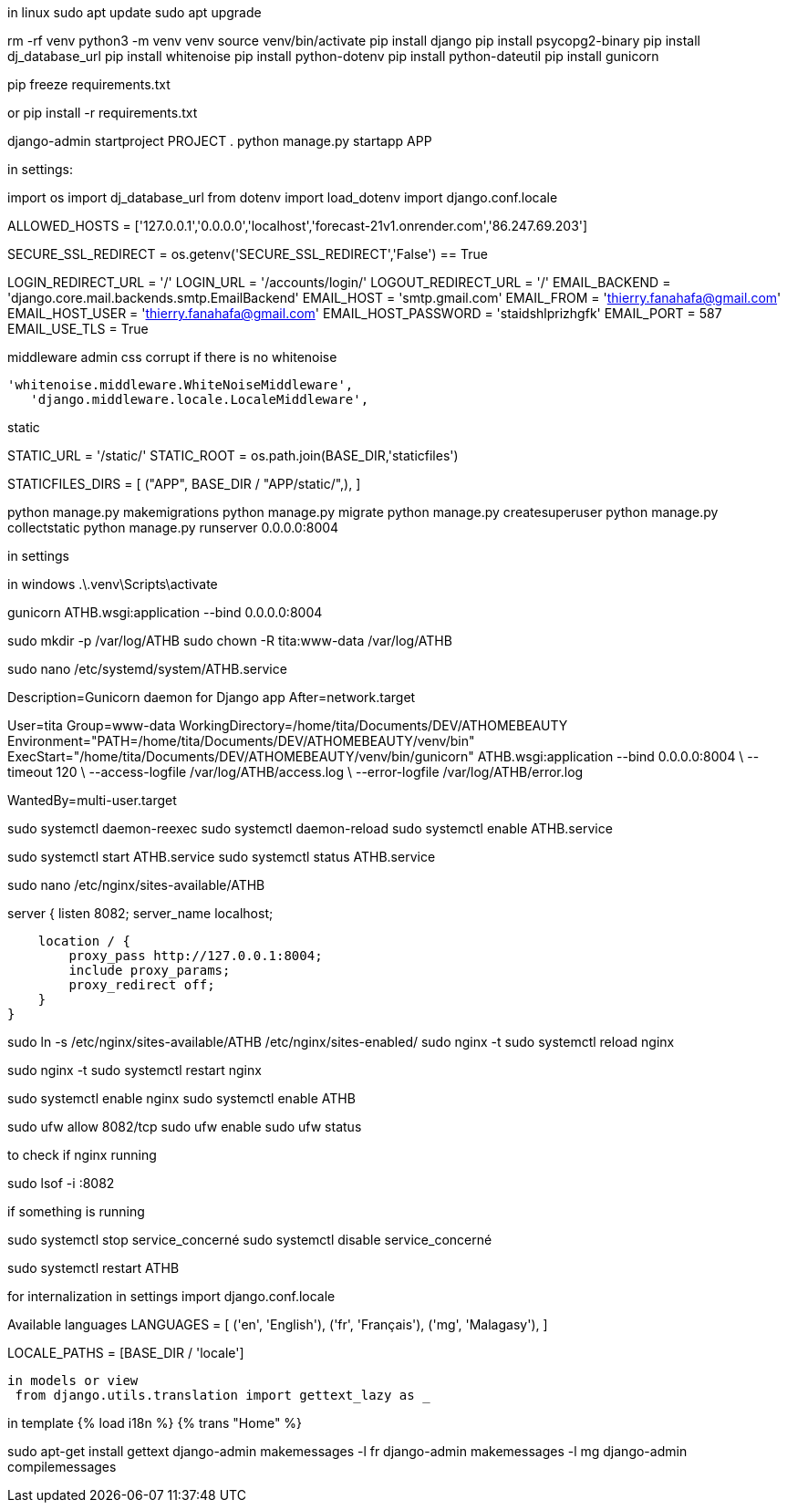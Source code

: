 
in linux
sudo apt update
sudo apt upgrade


rm -rf venv
python3 -m venv venv
source venv/bin/activate
pip install django
pip install psycopg2-binary
pip install dj_database_url
pip install whitenoise
pip install python-dotenv
pip install python-dateutil
pip install gunicorn

pip freeze  requirements.txt

or pip install -r requirements.txt


django-admin startproject PROJECT .
python manage.py startapp APP

in settings:

import os
import dj_database_url
from dotenv import load_dotenv
import django.conf.locale

ALLOWED_HOSTS = ['127.0.0.1','0.0.0.0','localhost','forecast-21v1.onrender.com','86.247.69.203']

SECURE_SSL_REDIRECT = os.getenv('SECURE_SSL_REDIRECT','False') == True

LOGIN_REDIRECT_URL = '/'
LOGIN_URL = '/accounts/login/'
LOGOUT_REDIRECT_URL = '/'
EMAIL_BACKEND = 'django.core.mail.backends.smtp.EmailBackend'
EMAIL_HOST = 'smtp.gmail.com'
EMAIL_FROM = 'thierry.fanahafa@gmail.com'
EMAIL_HOST_USER = 'thierry.fanahafa@gmail.com'
EMAIL_HOST_PASSWORD = 'staidshlprizhgfk'
EMAIL_PORT = 587
EMAIL_USE_TLS = True

middleware admin css corrupt if there is no whitenoise

 'whitenoise.middleware.WhiteNoiseMiddleware',   
    'django.middleware.locale.LocaleMiddleware',
    
static 



STATIC_URL = '/static/'
STATIC_ROOT = os.path.join(BASE_DIR,'staticfiles')

STATICFILES_DIRS = [
    ("APP", BASE_DIR / "APP/static/",),
]




python manage.py makemigrations
python manage.py migrate
python manage.py createsuperuser
python manage.py collectstatic
python manage.py runserver 0.0.0.0:8004

in settings 

in windows 
.\.venv\Scripts\activate 

gunicorn ATHB.wsgi:application --bind 0.0.0.0:8004

sudo mkdir -p /var/log/ATHB
sudo chown -R tita:www-data /var/log/ATHB

sudo nano /etc/systemd/system/ATHB.service


[Unit]
Description=Gunicorn daemon for Django app
After=network.target

[Service]
User=tita
Group=www-data
WorkingDirectory=/home/tita/Documents/DEV/ATHOMEBEAUTY
Environment="PATH=/home/tita/Documents/DEV/ATHOMEBEAUTY/venv/bin"
ExecStart="/home/tita/Documents/DEV/ATHOMEBEAUTY/venv/bin/gunicorn" ATHB.wsgi:application --bind 0.0.0.0:8004 \
  --timeout 120 \
  --access-logfile /var/log/ATHB/access.log \
  --error-logfile /var/log/ATHB/error.log 

[Install]
WantedBy=multi-user.target



sudo systemctl daemon-reexec
sudo systemctl daemon-reload
sudo systemctl enable ATHB.service

sudo systemctl start ATHB.service
sudo systemctl status ATHB.service


sudo nano /etc/nginx/sites-available/ATHB

server {
    listen 8082;
    server_name localhost;

    location / {
        proxy_pass http://127.0.0.1:8004;
        include proxy_params;
        proxy_redirect off;
    }
}

sudo ln -s /etc/nginx/sites-available/ATHB /etc/nginx/sites-enabled/
sudo nginx -t
sudo systemctl reload nginx


sudo nginx -t
sudo systemctl restart nginx

sudo systemctl enable nginx
sudo systemctl enable ATHB

sudo ufw allow 8082/tcp
sudo ufw enable
sudo ufw status

to check if nginx running 

sudo lsof -i :8082

if something is running

sudo systemctl stop service_concerné
sudo systemctl disable service_concerné



sudo systemctl restart ATHB

for internalization
 in settings
 import django.conf.locale
 
Available languages
LANGUAGES = [
    ('en', 'English'),
    ('fr', 'Français'),
    ('mg', 'Malagasy'), 
]

LOCALE_PATHS = [BASE_DIR / 'locale']


 in models or view
  from django.utils.translation import gettext_lazy as _

in template
{% load i18n %}
{% trans "Home" %}


sudo apt-get install gettext
django-admin makemessages -l fr
django-admin makemessages -l mg
django-admin compilemessages